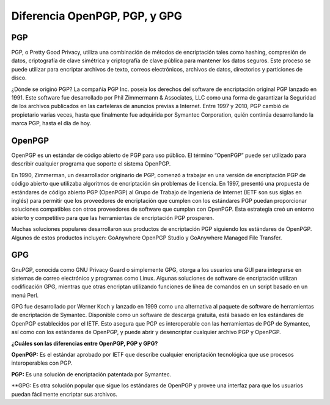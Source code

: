 Diferencia OpenPGP, PGP, y GPG
==============================

PGP
+++++++++

PGP, o Pretty Good Privacy, utiliza una combinación de métodos de encriptación tales como hashing, compresión de datos, criptografía de clave simétrica y criptografía de clave pública para mantener los datos seguros. Este proceso se puede utilizar para encriptar archivos de texto, correos electrónicos, archivos de datos, directorios y particiones de disco.

¿Dónde se originó PGP? La compañía PGP Inc. poseía los derechos del software de encriptación original PGP lanzado en 1991. Este software fue desarrollado por Phil Zimmermann & Associates, LLC como una forma de garantizar la Seguridad de los archivos publicados en las carteleras de anuncios previas a Internet. Entre 1997 y 2010, PGP cambió de propietario varias veces, hasta que finalmente fue adquirida por Symantec Corporation, quién continúa desarrollando la marca PGP, hasta el día de hoy.


OpenPGP
+++++++++++++

OpenPGP es un estándar de código abierto de PGP para uso público. El término “OpenPGP” puede ser utilizado para describir cualquier programa que soporte el sistema OpenPGP.

En 1990, Zimmerman, un desarrollador originario de PGP, comenzó a trabajar en una versión de encriptación PGP de código abierto que utilizaba algoritmos de encriptación sin problemas de licencia. En 1997, presentó una propuesta de estándares de código abierto PGP (OpenPGP) al Grupo de Trabajo de Ingeniería de Internet (IETF son sus siglas en inglés) para permitir que los proveedores de encriptación que cumplen con los estándares PGP puedan proporcionar soluciones compatibles con otros proveedores de software que cumplan con OpenPGP. Esta estrategia creó un entorno abierto y competitivo para que las herramientas de encriptación PGP prosperen.

Muchas soluciones populares desarrollaron sus productos de encriptación PGP siguiendo los estándares de OpenPGP. Algunos de estos productos incluyen: GoAnywhere OpenPGP Studio y GoAnywhere Managed File Transfer.


GPG
++++++++

GnuPGP, conocida como GNU Privacy Guard o simplemente GPG, otorga a los usuarios una GUI para integrarse en sistemas de correo electrónico y programas como Linux. Algunas soluciones de software de encriptación utilizan codificación GPG, mientras que otras encriptan utilizando funciones de línea de comandos en un script basado en un menú Perl.

GPG fue desarrollado por Werner Koch y lanzado en 1999 como una alternativa al paquete de software de herramientas de encriptación de Symantec. Disponible como un software de descarga gratuita, está basado en los estándares de OpenPGP establecidos por el IETF. Esto asegura que PGP es interoperable con las herramientas de PGP de Symantec, así como con los estándares de OpenPGP, y puede abrir y desencriptar cualquier archivo PGP y OpenPGP.


**¿Cuáles son las diferencias entre OpenPGP, PGP y GPG?**

**OpenPGP:** Es el estándar aprobado por IETF que describe cualquier encriptación tecnológica que use procesos interoperables con PGP. 

**PGP:** Es una solución de encriptación patentada por Symantec.

**GPG: Es otra solución popular que sigue los estándares de OpenPGP y provee una interfaz para que los usuarios puedan fácilmente encriptar sus archivos.


